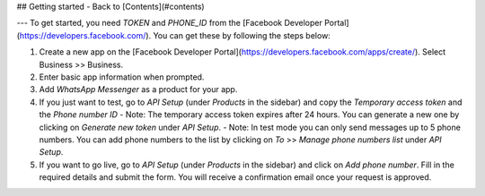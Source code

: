 ## Getting started
- Back to [Contents](#contents)

---
To get started, you need `TOKEN` and `PHONE_ID` from the [Facebook Developer Portal](https://developers.facebook.com/).
You can get these by following the steps below:

1. Create a new app on the [Facebook Developer Portal](https://developers.facebook.com/apps/create/). Select Business >> Business.
2. Enter basic app information when prompted.
3. Add `WhatsApp Messenger` as a product for your app.
4. If you just want to test, go to `API Setup` (under `Products` in the sidebar) and copy the `Temporary access token` and the `Phone number ID`
   - Note: The temporary access token expires after 24 hours. You can generate a new one by clicking on `Generate new token` under `API Setup`.
   - Note: In test mode you can only send messages up to 5 phone numbers. You can add phone numbers to the list by clicking on `To` >> `Manage phone numbers list` under `API Setup`.
5. If you want to go live, go to `API Setup` (under `Products` in the sidebar) and click on `Add phone number`. Fill in the required details and submit the form. You will receive a confirmation email once your request is approved.
